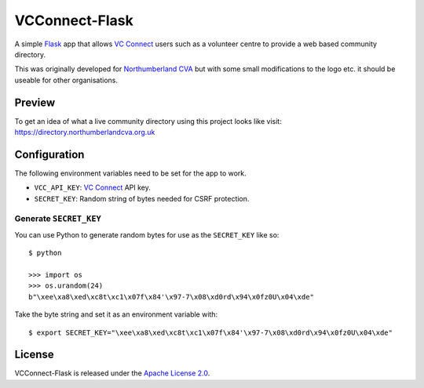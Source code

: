 VCConnect-Flask
===============

A simple Flask_ app that allows `VC Connect`_ users such as a volunteer
centre to provide a web based community directory.

This was originally developed for `Northumberland CVA`_ but with some
small modifications to the logo etc. it should be useable for other
organisations.

Preview
-------

To get an idea of what a live community directory using this project
looks like visit: https://directory.northumberlandcva.org.uk

Configuration
-------------

The following environment variables need to be set for the app to
work.

- ``VCC_API_KEY``: `VC Connect`_ API key.
- ``SECRET_KEY``:  Random string of bytes needed for CSRF protection.

Generate ``SECRET_KEY``
~~~~~~~~~~~~~~~~~~~~~~~

You can use Python to generate random bytes for use as the
``SECRET_KEY`` like so:

::

   $ python

   >>> import os
   >>> os.urandom(24)
   b"\xee\xa8\xed\xc8t\xc1\x07f\x84'\x97-7\x08\xd0rd\x94\x0fz0U\x04\xde"

Take the byte string and set it as an environment variable with:

::

   $ export SECRET_KEY="\xee\xa8\xed\xc8t\xc1\x07f\x84'\x97-7\x08\xd0rd\x94\x0fz0U\x04\xde"

License
-------

VCConnect-Flask is released under the `Apache License 2.0`_.


.. _Flask: http://flask.pocoo.org
.. _VC Connect: http://www.vcconnect.org.uk
.. _Apache License 2.0: https://opensource.org/licenses/Apache-2.0

.. _Northumberland CVA: http://northumberlandcva.org.uk
